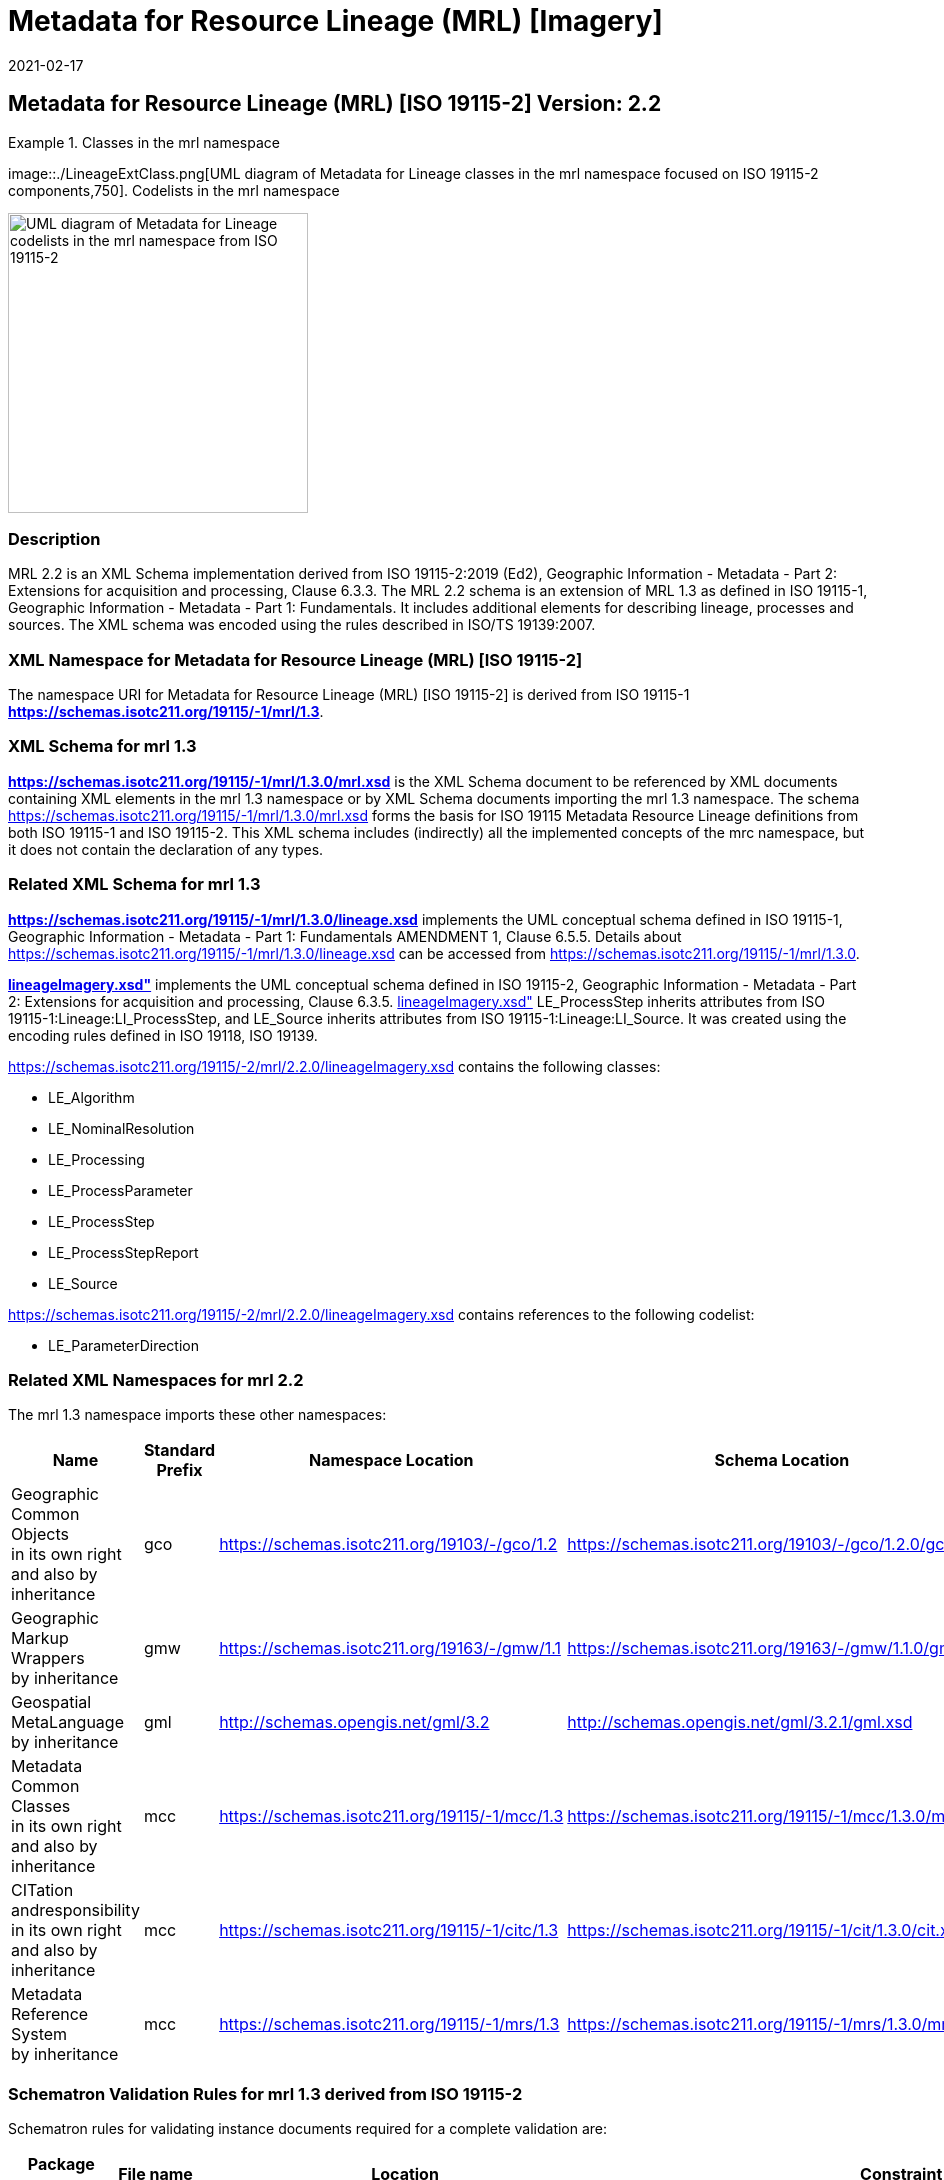 ﻿= Metadata for Resource Lineage (MRL) [Imagery]
:edition: 2.2
:revdate: 2021-02-17
:stem:

== Metadata for Resource Lineage (MRL) [ISO 19115-2] Version: 2.2

.Classes in the mrl namespace
====
image::./LineageExtClass.png[UML diagram of Metadata for Lineage classes in the mrl namespace focused on ISO 19115-2 components,750]. Codelists in the mrl namespace

image::./LineageExtCodelist.png[UML diagram of Metadata for Lineage codelists in the mrl namespace from ISO 19115-2,300]
====

=== Description

MRL 2.2 is an XML Schema implementation derived from ISO 19115-2:2019 (Ed2),
Geographic Information - Metadata - Part 2: Extensions for acquisition and
processing, Clause 6.3.3. The MRL 2.2 schema is an extension of MRL 1.3 as defined in
ISO 19115-1, Geographic Information - Metadata - Part 1: Fundamentals. It includes
additional elements for describing lineage, processes and sources. The XML schema was
encoded using the rules described in ISO/TS 19139:2007.

=== XML Namespace for Metadata for Resource Lineage (MRL) [ISO 19115-2]

The namespace URI for Metadata for Resource Lineage (MRL) [ISO 19115-2] is derived
from ISO 19115-1 *https://schemas.isotc211.org/19115/-1/mrl/1.3*.

=== XML Schema for mrl 1.3

*link:../../../../19115/-1/mrl/1.3.0/mrl.xsd[https://schemas.isotc211.org/19115/-1/mrl/1.3.0/mrl.xsd]*
is the XML Schema document to be referenced by XML documents containing XML elements
in the mrl 1.3 namespace or by XML Schema documents importing the mrl 1.3 namespace.
The schema
link:../../../../19115/-1/mrl/1.3.0/mrl.xsd[https://schemas.isotc211.org/19115/-1/mrl/1.3.0/mrl.xsd]
forms the basis for ISO 19115 Metadata Resource Lineage definitions from both ISO
19115-1 and ISO 19115-2. This XML schema includes (indirectly) all the implemented
concepts of the mrc namespace, but it does not contain the declaration of any types.

=== Related XML Schema for mrl 1.3

*link:../../../../19115/-1/mrl/1.3.0/lineage.xsd[https://schemas.isotc211.org/19115/-1/mrl/1.3.0/lineage.xsd]*
implements the UML conceptual schema defined in ISO 19115-1, Geographic Information -
Metadata - Part 1: Fundamentals AMENDMENT 1, Clause 6.5.5. Details about
link:../../../../19115/-1/mrl/1.3.0/lineage.xsd[https://schemas.isotc211.org/19115/-1/mrl/1.3.0/lineage.xsd]
can be accessed from
link:../../../../19115/-1/mrl/1.3.0[https://schemas.isotc211.org/19115/-1/mrl/1.3.0].

*link:../../../../19115/-2/mrl/2.2.0/lineageImagery.xsd[lineageImagery.xsd"]*
implements the UML conceptual schema defined in ISO 19115-2, Geographic Information -
Metadata - Part 2: Extensions for acquisition and processing, Clause 6.3.5.
link:../../../../19115/-2/mrl/2.2.0/lineageImagery.xsd[lineageImagery.xsd"]
LE_ProcessStep inherits attributes from ISO 19115-1:Lineage:LI_ProcessStep, and
LE_Source inherits attributes from ISO 19115-1:Lineage:LI_Source. It was created using
the encoding rules defined in ISO 19118, ISO 19139.

https://schemas.isotc211.org/19115/-2/mrl/2.2.0/lineageImagery.xsd[https://schemas.isotc211.org/19115/-2/mrl/2.2.0/lineageImagery.xsd]
contains the following classes:

* LE_Algorithm
* LE_NominalResolution
* LE_Processing
* LE_ProcessParameter
* LE_ProcessStep
* LE_ProcessStepReport
* LE_Source

https://schemas.isotc211.org/19115/-2/mrl/2.2.0/lineageImagery.xsd[https://schemas.isotc211.org/19115/-2/mrl/2.2.0/lineageImagery.xsd]
contains references to the following codelist:

* LE_ParameterDirection

=== Related XML Namespaces for mrl 2.2

The mrl 1.3 namespace imports these other namespaces:

[%unnumbered]
[options=header,cols=4]
|===
| Name | Standard Prefix | Namespace Location | Schema Location

a| Geographic Common Objects +
in its own right and also by inheritance
| gco |
https://schemas.isotc211.org/19103/-/gco/1.2.0[https://schemas.isotc211.org/19103/-/gco/1.2] | https://schemas.isotc211.org/19103/-/gco/1.2.0/gco.xsd
a| Geographic Markup Wrappers +
by inheritance
| gmw |
https://schemas.isotc211.org/19163/-/gmw/1.1.0[https://schemas.isotc211.org/19163/-/gmw/1.1] | https://schemas.isotc211.org/19163/-/gmw/1.1.0/gmw.xsd
a| Geospatial MetaLanguage +
by inheritance
| gml |
http://schemas.opengis.net/gml/3.2.1/gml.xsd[http://schemas.opengis.net/gml/3.2] |
http://schemas.opengis.net/gml/3.2.1/gml.xsd
a| Metadata Common Classes +
in its own right and also by inheritance
| mcc |
https://schemas.isotc211.org/19115/-1/mcc/1.3.0[https://schemas.isotc211.org/19115/-1/mcc/1.3] | https://schemas.isotc211.org/19115/-1/mcc/1.3.0/mcc.xsd
a| CITation andresponsibility +
in its own right and also by inheritance
| mcc |
https://schemas.isotc211.org/19115/-1/cit/1.3.0[https://schemas.isotc211.org/19115/-1/citc/1.3] | https://schemas.isotc211.org/19115/-1/cit/1.3.0/cit.xsd
a| Metadata Reference System +
by inheritance
| mcc |
https://schemas.isotc211.org/19115/-1/mrs/1.3.0[https://schemas.isotc211.org/19115/-1/mrs/1.3] | https://schemas.isotc211.org/19115/-1/mrs/1.3.0/mrs.xsd
|===

=== Schematron Validation Rules for mrl 1.3 derived from ISO 19115-2

Schematron rules for validating instance documents required for a complete validation are:

[%unnumbered]
[options=header,cols=4]
|===
| Package name | File name | Location | Constraint tested

| Metadata for Resource Lineage - Extended | mrlExt.sch | https://schemas.isotc211.org/19115/-2/mrl/2.2.0/mrlExt.sch[https://schemas.isotc211.org/19115/-2/mrl/2.2.0/ mrlExt.sch] a|
* LE_Source - count(description + scope) \> 0
| Metadata for Resource Lineage | mrl.sch |
https://schemas.isotc211.org/19115/-1/mrl/1.3.0/mrl.sch[https://schemas.isotc211.org/19115/-1/mrl/1.3.0/ mrl.sch] a|
* LI_Source - count(description + scope) \> 0
| CITation and responsibility | cit.sch |
https://schemas.isotc211.org/19115/-1/cit/1.3.0/cit.sch[https://schemas.isotc211.org/19115/-1/cit/1.3.0/cit.sch] a|
* CI_Individual - count(name + positionName) \> 0
* CI_organisation - count(name + logo) \> 0
| Metadata Resource Identification | mri.sch |
https://schemas.isotc211.org/19115/-1/mri/1.3.0/mri.sch[https://schemas.isotc211.org/19115/-1/mri/1.3.0/mri.sch] a|
* MD_MetadataScope/MD_Identification -
MD_Metadata.metadataScope.MD_MetadataScope.resourceScope)='dataset' implies
count(extent.geographicElement.EX_GeographicBoundingBox + extent.geographicElement.EX_GeographicDescription) \>= 1
* MD_MetadataScope/MD_Identification -
MD_Metadata.metadataScope.MD_Scope.resourceScope) = ('dataset' or 'series') implies
topicCategory is mandatory
* MD_DataIdentification - defaultLocale documented if resource includes textual
information (test attempt only)
* MD_DataIdentification - defaultLocale.PT_Locale.characterEncoding default value is
UTF-8
* MD_AssociatedResource - count(name + metadataReference
* MD_Keywords/[SV_ServiceIdentification] - When the resource described is a service,
one instance of MD_Keyword shall refer to the service taxonomy defined in ISO 19119
|===

Other schematron rule sets that maybe required for a complete validation (optional
direct from MD_Metadata or indirectly through associations) are:

* Metadata for Reference Systems
https://schemas.isotc211.org/19115/-1/mrs/1.3.0/mrs.sch[https://schemas.isotc211.org/19115/-1/mrs/1.3.0/mrs.sch]

=== Working Versions

When revisions to these schema become necessary, they will be managed in the
https://github.com/ISO-TC211/XML[ISO TC211 Git Repository].
